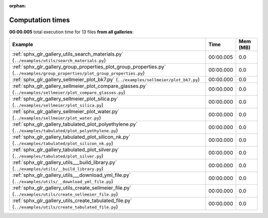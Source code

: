 
:orphan:

.. _sphx_glr_sg_execution_times:


Computation times
=================
**00:00.005** total execution time for 13 files **from all galleries**:

.. container::

  .. raw:: html

    <style scoped>
    <link href="https://cdnjs.cloudflare.com/ajax/libs/twitter-bootstrap/5.3.0/css/bootstrap.min.css" rel="stylesheet" />
    <link href="https://cdn.datatables.net/1.13.6/css/dataTables.bootstrap5.min.css" rel="stylesheet" />
    </style>
    <script src="https://code.jquery.com/jquery-3.7.0.js"></script>
    <script src="https://cdn.datatables.net/1.13.6/js/jquery.dataTables.min.js"></script>
    <script src="https://cdn.datatables.net/1.13.6/js/dataTables.bootstrap5.min.js"></script>
    <script type="text/javascript" class="init">
    $(document).ready( function () {
        $('table.sg-datatable').DataTable({order: [[1, 'desc']]});
    } );
    </script>

  .. list-table::
   :header-rows: 1
   :class: table table-striped sg-datatable

   * - Example
     - Time
     - Mem (MB)
   * - :ref:`sphx_glr_gallery_utils_search_materials.py` (``../examples/utils/search_materials.py``)
     - 00:00.005
     - 0.0
   * - :ref:`sphx_glr_gallery_group_properties_plot_group_properties.py` (``../examples/group_properties/plot_group_properties.py``)
     - 00:00.000
     - 0.0
   * - :ref:`sphx_glr_gallery_sellmeier_plot_bk7.py` (``../examples/sellmeier/plot_bk7.py``)
     - 00:00.000
     - 0.0
   * - :ref:`sphx_glr_gallery_sellmeier_plot_compare_glasses.py` (``../examples/sellmeier/plot_compare_glasses.py``)
     - 00:00.000
     - 0.0
   * - :ref:`sphx_glr_gallery_sellmeier_plot_silica.py` (``../examples/sellmeier/plot_silica.py``)
     - 00:00.000
     - 0.0
   * - :ref:`sphx_glr_gallery_sellmeier_plot_water.py` (``../examples/sellmeier/plot_water.py``)
     - 00:00.000
     - 0.0
   * - :ref:`sphx_glr_gallery_tabulated_plot_polyethylene.py` (``../examples/tabulated/plot_polyethylene.py``)
     - 00:00.000
     - 0.0
   * - :ref:`sphx_glr_gallery_tabulated_plot_silicon_nk.py` (``../examples/tabulated/plot_silicon_nk.py``)
     - 00:00.000
     - 0.0
   * - :ref:`sphx_glr_gallery_tabulated_plot_silver.py` (``../examples/tabulated/plot_silver.py``)
     - 00:00.000
     - 0.0
   * - :ref:`sphx_glr_gallery_utils___build_library.py` (``../examples/utils/__build_library.py``)
     - 00:00.000
     - 0.0
   * - :ref:`sphx_glr_gallery_utils___download_yml_file.py` (``../examples/utils/__download_yml_file.py``)
     - 00:00.000
     - 0.0
   * - :ref:`sphx_glr_gallery_utils_create_sellmeier_file.py` (``../examples/utils/create_sellmeier_file.py``)
     - 00:00.000
     - 0.0
   * - :ref:`sphx_glr_gallery_utils_create_tabulated_file.py` (``../examples/utils/create_tabulated_file.py``)
     - 00:00.000
     - 0.0
